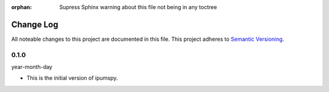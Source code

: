 :orphan: Supress Sphinx warning about this file not being in any toctree

.. ipumspy version history

Change Log
==========

All noteable changes to this project are documented in this file.
This project adheres to `Semantic Versioning`_.

.. _Semantic Versioning: http://semver.org/


0.1.0
-----
year-month-day

* This is the initial version of ipumspy.